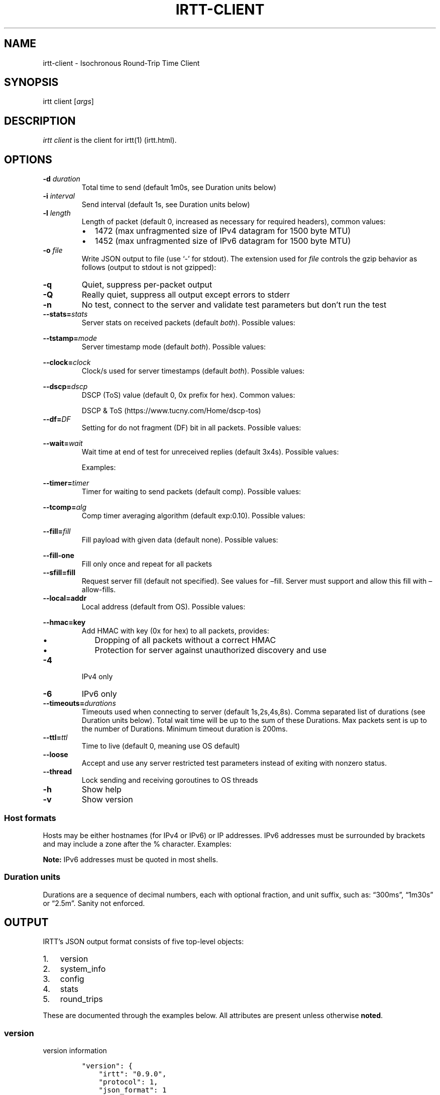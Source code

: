 .\"t
.\" Automatically generated by Pandoc 2.7
.\"
.TH "IRTT-CLIENT" "1" "February 11, 2018" "v0.9.0" "IRTT Manual"
.hy
.SH NAME
.PP
irtt-client - Isochronous Round-Trip Time Client
.SH SYNOPSIS
.PP
irtt client [\f[I]args\f[R]]
.SH DESCRIPTION
.PP
\f[I]irtt client\f[R] is the client for irtt(1) (irtt.html).
.SH OPTIONS
.TP
.B -d \f[I]duration\f[R]
Total time to send (default 1m0s, see Duration units below)
.TP
.B -i \f[I]interval\f[R]
Send interval (default 1s, see Duration units below)
.TP
.B -l \f[I]length\f[R]
Length of packet (default 0, increased as necessary for required
headers), common values:
.RS
.IP \[bu] 2
1472 (max unfragmented size of IPv4 datagram for 1500 byte MTU)
.IP \[bu] 2
1452 (max unfragmented size of IPv6 datagram for 1500 byte MTU)
.RE
.TP
.B -o \f[I]file\f[R]
Write JSON output to file (use `-' for stdout).
The extension used for \f[I]file\f[R] controls the gzip behavior as
follows (output to stdout is not gzipped):
.RS
.PP
.TS
tab(@);
l l.
T{
Extension
T}@T{
Behavior
T}
_
T{
none
T}@T{
extension .json.gz is added, output is gzipped
T}
T{
\&.json.gz
T}@T{
output is gzipped
T}
T{
\&.gz
T}@T{
output is gzipped, extension changed to .json.gz
T}
T{
\&.json
T}@T{
output is not gzipped
T}
.TE
.RE
.TP
.B -q
Quiet, suppress per-packet output
.TP
.B -Q
Really quiet, suppress all output except errors to stderr
.TP
.B -n
No test, connect to the server and validate test parameters but
don\[cq]t run the test
.TP
.B --stats=\f[I]stats\f[R]
Server stats on received packets (default \f[I]both\f[R]).
Possible values:
.RS
.PP
.TS
tab(@);
l l.
T{
Value
T}@T{
Meaning
T}
_
T{
\f[I]none\f[R]
T}@T{
no server stats on received packets
T}
T{
\f[I]count\f[R]
T}@T{
total count of received packets
T}
T{
\f[I]window\f[R]
T}@T{
receipt status of last 64 packets with each reply
T}
T{
\f[I]both\f[R]
T}@T{
both count and window
T}
.TE
.RE
.TP
.B --tstamp=\f[I]mode\f[R]
Server timestamp mode (default \f[I]both\f[R]).
Possible values:
.RS
.PP
.TS
tab(@);
l l.
T{
Value
T}@T{
Meaning
T}
_
T{
\f[I]none\f[R]
T}@T{
request no timestamps
T}
T{
\f[I]send\f[R]
T}@T{
request timestamp at server send
T}
T{
\f[I]receive\f[R]
T}@T{
request timestamp at server receive
T}
T{
\f[I]both\f[R]
T}@T{
request both send and receive timestamps
T}
T{
\f[I]midpoint\f[R]
T}@T{
request midpoint timestamp (send/receive avg)
T}
.TE
.RE
.TP
.B --clock=\f[I]clock\f[R]
Clock/s used for server timestamps (default \f[I]both\f[R]).
Possible values:
.RS
.PP
.TS
tab(@);
l l.
T{
Value
T}@T{
Meaning
T}
_
T{
\f[I]wall\f[R]
T}@T{
wall clock only
T}
T{
\f[I]monotonic\f[R]
T}@T{
monotonic clock only
T}
T{
\f[I]both\f[R]
T}@T{
both clocks
T}
.TE
.RE
.TP
.B --dscp=\f[I]dscp\f[R]
DSCP (ToS) value (default 0, 0x prefix for hex).
Common values:
.RS
.PP
.TS
tab(@);
l l.
T{
Value
T}@T{
Meaning
T}
_
T{
0
T}@T{
Best effort
T}
T{
8
T}@T{
CS1- Bulk
T}
T{
40
T}@T{
CS5- Video
T}
T{
46
T}@T{
EF- Expedited forwarding
T}
.TE
.PP
DSCP & ToS (https://www.tucny.com/Home/dscp-tos)
.RE
.TP
.B --df=\f[I]DF\f[R]
Setting for do not fragment (DF) bit in all packets.
Possible values:
.RS
.PP
.TS
tab(@);
l l.
T{
Value
T}@T{
Meaning
T}
_
T{
\f[I]default\f[R]
T}@T{
OS default
T}
T{
\f[I]false\f[R]
T}@T{
DF bit not set
T}
T{
\f[I]true\f[R]
T}@T{
DF bit set
T}
.TE
.RE
.TP
.B --wait=\f[I]wait\f[R]
Wait time at end of test for unreceived replies (default 3x4s).
Possible values:
.RS
.PP
.TS
tab(@);
l l.
T{
Format
T}@T{
Meaning
T}
_
T{
#\f[I]x\f[R]duration
T}@T{
# times max RTT, or duration if no response
T}
T{
#\f[I]r\f[R]duration
T}@T{
# times RTT, or duration if no response
T}
T{
duration
T}@T{
fixed duration (see Duration units below)
T}
.TE
.PP
Examples:
.PP
.TS
tab(@);
l l.
T{
Example
T}@T{
Meaning
T}
_
T{
3x4s
T}@T{
3 times max RTT, or 4 seconds if no response
T}
T{
1500ms
T}@T{
fixed 1500 milliseconds
T}
.TE
.RE
.TP
.B --timer=\f[I]timer\f[R]
Timer for waiting to send packets (default comp).
Possible values:
.RS
.PP
.TS
tab(@);
l l.
T{
Value
T}@T{
Meaning
T}
_
T{
\f[I]simple\f[R]
T}@T{
Go\[cq]s standard time.Timer
T}
T{
\f[I]comp\f[R]
T}@T{
Simple timer with error compensation (see -tcomp)
T}
T{
\f[I]hybrid:\f[R]#
T}@T{
Hybrid comp/busy timer with sleep factor (default 0.95)
T}
T{
\f[I]busy\f[R]
T}@T{
busy wait loop (high precision and CPU, blasphemy)
T}
.TE
.RE
.TP
.B --tcomp=\f[I]alg\f[R]
Comp timer averaging algorithm (default exp:0.10).
Possible values:
.RS
.PP
.TS
tab(@);
l l.
T{
Value
T}@T{
Meaning
T}
_
T{
\f[I]avg\f[R]
T}@T{
Cumulative average error
T}
T{
\f[I]win:\f[R]#
T}@T{
Moving average error with window # (default 5)
T}
T{
\f[I]exp:\f[R]#
T}@T{
Exponential average with alpha # (default 0.10)
T}
.TE
.RE
.TP
.B --fill=\f[I]fill\f[R]
Fill payload with given data (default none).
Possible values:
.RS
.PP
.TS
tab(@);
l l.
T{
Value
T}@T{
Meaning
T}
_
T{
\f[I]none\f[R]
T}@T{
Leave payload as all zeroes
T}
T{
\f[I]rand\f[R]
T}@T{
Use random bytes from Go\[cq]s math.rand
T}
T{
\f[I]pattern:\f[R]XX
T}@T{
Use repeating pattern of hex (default 69727474)
T}
.TE
.RE
.TP
.B --fill-one
Fill only once and repeat for all packets
.TP
.B --sfill=fill
Request server fill (default not specified).
See values for \[en]fill.
Server must support and allow this fill with \[en]allow-fills.
.TP
.B --local=addr
Local address (default from OS).
Possible values:
.RS
.PP
.TS
tab(@);
l l.
T{
Value
T}@T{
Meaning
T}
_
T{
\f[I]:port\f[R]
T}@T{
Unspecified address (all IPv4/IPv6 addresses) with port
T}
T{
\f[I]host\f[R]
T}@T{
Host with dynamic port, see Host formats below
T}
T{
\f[I]host:port\f[R]
T}@T{
Host with specified port, see Host formats below
T}
.TE
.RE
.TP
.B --hmac=key
Add HMAC with key (0x for hex) to all packets, provides:
.RS
.IP \[bu] 2
Dropping of all packets without a correct HMAC
.IP \[bu] 2
Protection for server against unauthorized discovery and use
.RE
.TP
.B -4
IPv4 only
.TP
.B -6
IPv6 only
.TP
.B --timeouts=\f[I]durations\f[R]
Timeouts used when connecting to server (default 1s,2s,4s,8s).
Comma separated list of durations (see Duration units below).
Total wait time will be up to the sum of these Durations.
Max packets sent is up to the number of Durations.
Minimum timeout duration is 200ms.
.TP
.B --ttl=\f[I]ttl\f[R]
Time to live (default 0, meaning use OS default)
.TP
.B --loose
Accept and use any server restricted test parameters instead of exiting
with nonzero status.
.TP
.B --thread
Lock sending and receiving goroutines to OS threads
.TP
.B -h
Show help
.TP
.B -v
Show version
.SS Host formats
.PP
Hosts may be either hostnames (for IPv4 or IPv6) or IP addresses.
IPv6 addresses must be surrounded by brackets and may include a zone
after the % character.
Examples:
.PP
.TS
tab(@);
l l.
T{
Type
T}@T{
Example
T}
_
T{
IPv4 IP
T}@T{
192.168.1.10
T}
T{
IPv6 IP
T}@T{
[2001:db8:8f::2/32]
T}
T{
IPv4/6 hostname
T}@T{
localhost
T}
.TE
.PP
\f[B]Note:\f[R] IPv6 addresses must be quoted in most shells.
.SS Duration units
.PP
Durations are a sequence of decimal numbers, each with optional
fraction, and unit suffix, such as: \[lq]300ms\[rq], \[lq]1m30s\[rq] or
\[lq]2.5m\[rq].
Sanity not enforced.
.PP
.TS
tab(@);
l l.
T{
Suffix
T}@T{
Unit
T}
_
T{
h
T}@T{
hours
T}
T{
m
T}@T{
minutes
T}
T{
s
T}@T{
seconds
T}
T{
ms
T}@T{
milliseconds
T}
T{
ns
T}@T{
nanoseconds
T}
.TE
.SH OUTPUT
.PP
IRTT\[cq]s JSON output format consists of five top-level objects:
.IP "1." 3
version
.IP "2." 3
system_info
.IP "3." 3
config
.IP "4." 3
stats
.IP "5." 3
round_trips
.PP
These are documented through the examples below.
All attributes are present unless otherwise \f[B]noted\f[R].
.SS version
.PP
version information
.IP
.nf
\f[C]
\[dq]version\[dq]: {
    \[dq]irtt\[dq]: \[dq]0.9.0\[dq],
    \[dq]protocol\[dq]: 1,
    \[dq]json_format\[dq]: 1
},
\f[R]
.fi
.IP \[bu] 2
\f[I]irtt\f[R] the IRTT version number
.IP \[bu] 2
\f[I]protocol\f[R] the protocol version number (increments mean
incompatible changes)
.IP \[bu] 2
\f[I]json_format\f[R] the JSON format number (increments mean
incompatible changes)
.SS system_info
.PP
a few basic pieces of system information
.IP
.nf
\f[C]
\[dq]system_info\[dq]: {
    \[dq]os\[dq]: \[dq]darwin\[dq],
    \[dq]cpus\[dq]: 8,
    \[dq]go_version\[dq]: \[dq]go1.9.2\[dq],
    \[dq]hostname\[dq]: \[dq]tron.local\[dq]
},
\f[R]
.fi
.IP \[bu] 2
\f[I]os\f[R] the Operating System from Go\[cq]s \f[I]runtime.GOOS\f[R]
.IP \[bu] 2
\f[I]cpus\f[R] the number of CPUs reported by Go\[cq]s
\f[I]runtime.NumCPU()\f[R], which reflects the number of logical rather
than physical CPUs.
In the example below, the number 8 is reported for a Core i7 (quad core)
with hyperthreading (2 threads per core).
.IP \[bu] 2
\f[I]go_version\f[R] the version of Go the executable was built with
.IP \[bu] 2
\f[I]hostname\f[R] the local hostname
.SS config
.PP
the configuration used for the test
.IP
.nf
\f[C]
\[dq]config\[dq]: {
    \[dq]local_address\[dq]: \[dq]127.0.0.1:51203\[dq],
    \[dq]remote_address\[dq]: \[dq]127.0.0.1:2112\[dq],
    \[dq]open_timeouts\[dq]: \[dq]1s,2s,4s,8s\[dq],
    \[dq]params\[dq]: {
        \[dq]proto_version\[dq]: 1,
        \[dq]duration\[dq]: 600000000,
        \[dq]interval\[dq]: 200000000,
        \[dq]length\[dq]: 48,
        \[dq]received_stats\[dq]: \[dq]both\[dq],
        \[dq]stamp_at\[dq]: \[dq]both\[dq],
        \[dq]clock\[dq]: \[dq]both\[dq],
        \[dq]dscp\[dq]: 0,
        \[dq]server_fill\[dq]: \[dq]\[dq]
    },
    \[dq]loose\[dq]: false,
    \[dq]ip_version\[dq]: \[dq]IPv4\[dq],
    \[dq]df\[dq]: 0,
    \[dq]ttl\[dq]: 0,
    \[dq]timer\[dq]: \[dq]comp\[dq],
    \[dq]waiter\[dq]: \[dq]3x4s\[dq],
    \[dq]filler\[dq]: \[dq]none\[dq],
    \[dq]fill_one\[dq]: false,
    \[dq]thread_lock\[dq]: false,
    \[dq]supplied\[dq]: {
        \[dq]local_address\[dq]: \[dq]:0\[dq],
        \[dq]remote_address\[dq]: \[dq]localhost\[dq],
        \[dq]open_timeouts\[dq]: \[dq]1s,2s,4s,8s\[dq],
        \[dq]params\[dq]: {
            \[dq]proto_version\[dq]: 1,
            \[dq]duration\[dq]: 600000000,
            \[dq]interval\[dq]: 200000000,
            \[dq]length\[dq]: 0,
            \[dq]received_stats\[dq]: \[dq]both\[dq],
            \[dq]stamp_at\[dq]: \[dq]both\[dq],
            \[dq]clock\[dq]: \[dq]both\[dq],
            \[dq]dscp\[dq]: 0,
            \[dq]server_fill\[dq]: \[dq]\[dq]
        },
        \[dq]loose\[dq]: false,
        \[dq]ip_version\[dq]: \[dq]IPv4+6\[dq],
        \[dq]df\[dq]: 0,
        \[dq]ttl\[dq]: 0,
        \[dq]timer\[dq]: \[dq]comp\[dq],
        \[dq]waiter\[dq]: \[dq]3x4s\[dq],
        \[dq]filler\[dq]: \[dq]none\[dq],
        \[dq]fill_one\[dq]: false,
        \[dq]thread_lock\[dq]: false
    }
},
\f[R]
.fi
.IP \[bu] 2
\f[I]local_address\f[R] the local address (IP:port) for the client
.IP \[bu] 2
\f[I]remote_address\f[R] the remote address (IP:port) for the server
.IP \[bu] 2
\f[I]open_timeouts\f[R] a list of timeout durations used after an open
packet is sent
.IP \[bu] 2
\f[I]params\f[R] are the parameters that were negotiated with the
server, including:
.RS 2
.IP \[bu] 2
\f[I]proto_version\f[R] protocol version number
.IP \[bu] 2
\f[I]duration\f[R] duration of the test, in nanoseconds
.IP \[bu] 2
\f[I]interval\f[R] send interval, in nanoseconds
.IP \[bu] 2
\f[I]length\f[R] packet length
.IP \[bu] 2
\f[I]received_stats\f[R] statistics for packets received by server
(none, count, window or both, \f[I]--stats\f[R] flag for irtt client)
.IP \[bu] 2
\f[I]stamp_at\f[R] timestamp selection parameter (none, send, receive,
both or midpoint, \f[I]--tstamp\f[R] flag for irtt client)
.IP \[bu] 2
\f[I]clock\f[R] clock selection parameter (wall or monotonic,
\f[I]--clock\f[R] flag for irtt client)
.IP \[bu] 2
\f[I]dscp\f[R] the
DSCP (https://en.wikipedia.org/wiki/Differentiated_services) value
.IP \[bu] 2
\f[I]server_fill\f[R] the requested server fill (\f[I]--sfill\f[R] flag
for irtt client)
.RE
.IP \[bu] 2
\f[I]loose\f[R] if true, client accepts and uses restricted server
parameters, with a warning
.IP \[bu] 2
\f[I]ip_version\f[R] the IP version used (IPv4 or IPv6)
.IP \[bu] 2
\f[I]df\f[R] the do-not-fragment setting (0 == OS default, 1 == false, 2
== true)
.IP \[bu] 2
\f[I]ttl\f[R] the IP
time-to-live (https://en.wikipedia.org/wiki/Time_to_live) value
.IP \[bu] 2
\f[I]timer\f[R] the timer used: simple, comp, hybrid or busy (irtt
client --timer flag)
.IP \[bu] 2
\f[I]time_source\f[R] the time source used: go or windows
.IP \[bu] 2
\f[I]waiter\f[R] the waiter used: fixed duration, multiple of RTT or
multiple of max RTT (irtt client \f[I]--wait\f[R] flag)
.IP \[bu] 2
\f[I]filler\f[R] the packet filler used: none, rand or pattern (irtt
client \f[I]--fill\f[R] flag)
.IP \[bu] 2
\f[I]fill_one\f[R] whether to fill only once and repeat for all packets
(irtt client \f[I]--fill-one\f[R] flag)
.IP \[bu] 2
\f[I]thread_lock\f[R] whether to lock packet handling goroutines to OS
threads
.IP \[bu] 2
\f[I]supplied\f[R] a nested \f[I]config\f[R] object with the
configuration as originally supplied to the API or \f[I]irtt\f[R]
command.
The supplied configuration can differ from the final configuration in
the following ways:
.RS 2
.IP \[bu] 2
\f[I]local_address\f[R] and \f[I]remote_address\f[R] may have hostnames
or named ports before being resolved to an IP and numbered port
.IP \[bu] 2
\f[I]ip_version\f[R] may be IPv4+6 before it is determined after address
resolution
.IP \[bu] 2
\f[I]params\f[R] may be different before the server applies restrictions
based on its configuration
.RE
.SS stats
.PP
statistics for the results
.IP
.nf
\f[C]
\[dq]stats\[dq]: {
    \[dq]start_time\[dq]: {
        \[dq]wall\[dq]: 1528621979787034330,
        \[dq]monotonic\[dq]: 5136247
    },
    \[dq]send_call\[dq]: {
        \[dq]total\[dq]: 79547,
        \[dq]n\[dq]: 3,
        \[dq]min\[dq]: 17790,
        \[dq]max\[dq]: 33926,
        \[dq]mean\[dq]: 26515,
        \[dq]stddev\[dq]: 8148,
        \[dq]variance\[dq]: 66390200
    },
    \[dq]timer_error\[dq]: {
        \[dq]total\[dq]: 227261,
        \[dq]n\[dq]: 2,
        \[dq]min\[dq]: 59003,
        \[dq]max\[dq]: 168258,
        \[dq]mean\[dq]: 113630,
        \[dq]stddev\[dq]: 77254,
        \[dq]variance\[dq]: 5968327512
    },
    \[dq]rtt\[dq]: {
        \[dq]total\[dq]: 233915,
        \[dq]n\[dq]: 2,
        \[dq]min\[dq]: 99455,
        \[dq]max\[dq]: 134460,
        \[dq]mean\[dq]: 116957,
        \[dq]median\[dq]: 116957,
        \[dq]stddev\[dq]: 24752,
        \[dq]variance\[dq]: 612675012
    },
    \[dq]send_delay\[dq]: {
        \[dq]total\[dq]: 143470,
        \[dq]n\[dq]: 2,
        \[dq]min\[dq]: 54187,
        \[dq]max\[dq]: 89283,
        \[dq]mean\[dq]: 71735,
        \[dq]median\[dq]: 71735,
        \[dq]stddev\[dq]: 24816,
        \[dq]variance\[dq]: 615864608
    },
    \[dq]receive_delay\[dq]: {
        \[dq]total\[dq]: 90445,
        \[dq]n\[dq]: 2,
        \[dq]min\[dq]: 45177,
        \[dq]max\[dq]: 45268,
        \[dq]mean\[dq]: 45222,
        \[dq]median\[dq]: 45222,
        \[dq]stddev\[dq]: 64,
        \[dq]variance\[dq]: 4140
    },
    \[dq]server_packets_received\[dq]: 2,
    \[dq]bytes_sent\[dq]: 144,
    \[dq]bytes_received\[dq]: 96,
    \[dq]duplicates\[dq]: 0,
    \[dq]late_packets\[dq]: 0,
    \[dq]wait\[dq]: 403380,
    \[dq]duration\[dq]: 400964028,
    \[dq]packets_sent\[dq]: 3,
    \[dq]packets_received\[dq]: 2,
    \[dq]packet_loss_percent\[dq]: 33.333333333333336,
    \[dq]upstream_loss_percent\[dq]: 33.333333333333336,
    \[dq]downstream_loss_percent\[dq]: 0,
    \[dq]duplicate_percent\[dq]: 0,
    \[dq]late_packets_percent\[dq]: 0,
    \[dq]ipdv_send\[dq]: {
        \[dq]total\[dq]: 35096,
        \[dq]n\[dq]: 1,
        \[dq]min\[dq]: 35096,
        \[dq]max\[dq]: 35096,
        \[dq]mean\[dq]: 35096,
        \[dq]median\[dq]: 35096,
        \[dq]stddev\[dq]: 0,
        \[dq]variance\[dq]: 0
    },
    \[dq]ipdv_receive\[dq]: {
        \[dq]total\[dq]: 91,
        \[dq]n\[dq]: 1,
        \[dq]min\[dq]: 91,
        \[dq]max\[dq]: 91,
        \[dq]mean\[dq]: 91,
        \[dq]median\[dq]: 91,
        \[dq]stddev\[dq]: 0,
        \[dq]variance\[dq]: 0
    },
    \[dq]ipdv_round_trip\[dq]: {
        \[dq]total\[dq]: 35005,
        \[dq]n\[dq]: 1,
        \[dq]min\[dq]: 35005,
        \[dq]max\[dq]: 35005,
        \[dq]mean\[dq]: 35005,
        \[dq]median\[dq]: 35005,
        \[dq]stddev\[dq]: 0,
        \[dq]variance\[dq]: 0
    },
    \[dq]server_processing_time\[dq]: {
        \[dq]total\[dq]: 20931,
        \[dq]n\[dq]: 2,
        \[dq]min\[dq]: 9979,
        \[dq]max\[dq]: 10952,
        \[dq]mean\[dq]: 10465,
        \[dq]stddev\[dq]: 688,
        \[dq]variance\[dq]: 473364
    },
    \[dq]timer_err_percent\[dq]: 0.056815,
    \[dq]timer_misses\[dq]: 0,
    \[dq]timer_miss_percent\[dq]: 0,
    \[dq]send_rate\[dq]: {
        \[dq]bps\[dq]: 2878,
        \[dq]string\[dq]: \[dq]2.9 Kbps\[dq]
    },
    \[dq]receive_rate\[dq]: {
        \[dq]bps\[dq]: 3839,
        \[dq]string\[dq]: \[dq]3.8 Kbps\[dq]
    }
},
\f[R]
.fi
.PP
\f[B]Note:\f[R] In the \f[I]stats\f[R] object, a \f[I]duration
stats\f[R] class of object repeats and will not be repeated in the
individual descriptions.
It contains statistics about nanosecond duration values and has the
following attributes:
.IP \[bu] 2
\f[I]total\f[R] the total of the duration values
.IP \[bu] 2
\f[I]n\f[R] the number of duration values
.IP \[bu] 2
\f[I]min\f[R] the minimum duration value
.IP \[bu] 2
\f[I]max\f[R] the maximum duration value
.IP \[bu] 2
\f[I]mean\f[R] the mean duration value
.IP \[bu] 2
\f[I]stddev\f[R] the standard deviation
.IP \[bu] 2
\f[I]variance\f[R] the variance
.PP
The regular attributes in \f[I]stats\f[R] are as follows:
.IP \[bu] 2
\f[I]start_time\f[R] the start time of the test (see
\f[I]round_trips\f[R] Notes for descriptions of \f[I]wall\f[R] and
\f[I]monotonic\f[R] values)
.IP \[bu] 2
\f[I]send_call\f[R] a duration stats object for the call time when
sending packets
.IP \[bu] 2
\f[I]timer_error\f[R] a duration stats object for the observed sleep
time error
.IP \[bu] 2
\f[I]rtt\f[R] a duration stats object for the round-trip time
.IP \[bu] 2
\f[I]send_delay\f[R] a duration stats object for the one-way send delay
\f[B](only available if server timestamps are enabled)\f[R]
.IP \[bu] 2
\f[I]receive_delay\f[R] a duration stats object for the one-way receive
delay \f[B](only available if server timestamps are enabled)\f[R]
.IP \[bu] 2
\f[I]server_packets_received\f[R] the number of packets received by the
server, including duplicates (always present, but only valid if the
\f[I]ReceivedStats\f[R] parameter includes \f[I]ReceivedStatsCount\f[R],
or the \f[I]--stats\f[R] flag to the irtt client is \f[I]count\f[R] or
\f[I]both\f[R])
.IP \[bu] 2
\f[I]bytes_sent\f[R] the number of UDP payload bytes sent during the
test
.IP \[bu] 2
\f[I]bytes_received\f[R] the number of UDP payload bytes received during
the test
.IP \[bu] 2
\f[I]duplicates\f[R] the number of packets received with the same
sequence number
.IP \[bu] 2
\f[I]late_packets\f[R] the number of packets received with a sequence
number lower than the previously received sequence number (one simple
metric for out-of-order packets)
.IP \[bu] 2
\f[I]wait\f[R] the actual time spent waiting for final packets, in
nanoseconds
.IP \[bu] 2
\f[I]duration\f[R] the actual duration of the test, in nanoseconds, from
the time just before the first packet was sent to the time after the
last packet was received and results are starting to be calculated
.IP \[bu] 2
\f[I]packets_sent\f[R] the number of packets sent to the server
.IP \[bu] 2
\f[I]packets_received\f[R] the number of packets received from the
server
.IP \[bu] 2
\f[I]packet_loss_percent\f[R] 100 * (\f[I]packets_sent\f[R] -
\f[I]packets_received\f[R]) / \f[I]packets_sent\f[R]
.IP \[bu] 2
\f[I]upstream_loss_percent\f[R] 100 * (\f[I]packets_sent\f[R] -
\f[I]server_packets_received\f[R] / \f[I]packets_sent\f[R]) (always
present, but only valid if \f[I]server_packets_received\f[R] is valid)
.IP \[bu] 2
\f[I]downstream_loss_percent\f[R] 100 *
(\f[I]server_packets_received\f[R] - \f[I]packets_received\f[R] /
\f[I]server_packets_received\f[R]) (always present, but only valid if
\f[I]server_packets_received\f[R] is valid)
.IP \[bu] 2
\f[I]duplicate_percent\f[R] 100 * \f[I]duplicates\f[R] /
\f[I]packets_received\f[R]
.IP \[bu] 2
\f[I]late_packets_percent\f[R] 100 * \f[I]late_packets\f[R] /
\f[I]packets_received\f[R]
.IP \[bu] 2
\f[I]ipdv_send\f[R] a duration stats object for the send
IPDV (https://en.wikipedia.org/wiki/Packet_delay_variation) \f[B](only
available if server timestamps are enabled)\f[R]
.IP \[bu] 2
\f[I]ipdv_receive\f[R] a duration stats object for the receive
IPDV (https://en.wikipedia.org/wiki/Packet_delay_variation) \f[B](only
available if server timestamps are enabled)\f[R]
.IP \[bu] 2
\f[I]ipdv_round_trip\f[R] a duration stats object for the round-trip
IPDV (https://en.wikipedia.org/wiki/Packet_delay_variation)
\f[B](available regardless of whether server timestamps are enabled or
not)\f[R]
.IP \[bu] 2
\f[I]server_processing_time\f[R] a duration stats object for the time
the server took after it received the packet to when it sent the
response \f[B](only available when both send and receive timestamps are
enabled)\f[R]
.IP \[bu] 2
\f[I]timer_err_percent\f[R] the mean of the absolute values of the timer
error, as a percentage of the interval
.IP \[bu] 2
\f[I]timer_misses\f[R] the number of times the timer missed the interval
(was at least 50% over the scheduled time)
.IP \[bu] 2
\f[I]timer_miss_percent\f[R] 100 * \f[I]timer_misses\f[R] / expected
packets sent
.IP \[bu] 2
\f[I]send_rate\f[R] the send bitrate (bits-per-second and corresponding
string), calculated using the number of UDP payload bytes sent between
the time right before the first send call and the time right after the
last send call
.IP \[bu] 2
\f[I]receive_rate\f[R] the receive bitrate (bits-per-second and
corresponding string), calculated using the number of UDP payload bytes
received between the time right after the first receive call and the
time right after the last receive call
.SS round_trips
.PP
each round-trip is a single request to / reply from the server
.IP
.nf
\f[C]
\[dq]round_trips\[dq]: [
    {
        \[dq]seqno\[dq]: 0,
        \[dq]lost\[dq]: false,
        \[dq]timestamps\[dq]: {
            \[dq]client\[dq]: {
                \[dq]receive\[dq]: {
                    \[dq]wall\[dq]: 1508180723502871779,
                    \[dq]monotonic\[dq]: 2921143
                },
                \[dq]send\[dq]: {
                    \[dq]wall\[dq]: 1508180723502727340,
                    \[dq]monotonic\[dq]: 2776704
                }
            },
            \[dq]server\[dq]: {
                \[dq]receive\[dq]: {
                    \[dq]wall\[dq]: 1508180723502816623,
                    \[dq]monotonic\[dq]: 32644353327
                },
                \[dq]send\[dq]: {
                    \[dq]wall\[dq]: 1508180723502826602,
                    \[dq]monotonic\[dq]: 32644363306
                }
            }
        },
        \[dq]delay\[dq]: {
            \[dq]receive\[dq]: 45177,
            \[dq]rtt\[dq]: 134460,
            \[dq]send\[dq]: 89283
        },
        \[dq]ipdv\[dq]: {}
    },
    {
        \[dq]seqno\[dq]: 1,
        \[dq]lost\[dq]: false,
        \[dq]timestamps\[dq]: {
            \[dq]client\[dq]: {
                \[dq]receive\[dq]: {
                    \[dq]wall\[dq]: 1508180723702917735,
                    \[dq]monotonic\[dq]: 202967099
                },
                \[dq]send\[dq]: {
                    \[dq]wall\[dq]: 1508180723702807328,
                    \[dq]monotonic\[dq]: 202856692
                }
            },
            \[dq]server\[dq]: {
                \[dq]receive\[dq]: {
                    \[dq]wall\[dq]: 1508180723702861515,
                    \[dq]monotonic\[dq]: 32844398219
                },
                \[dq]send\[dq]: {
                    \[dq]wall\[dq]: 1508180723702872467,
                    \[dq]monotonic\[dq]: 32844409171
                }
            }
        },
        \[dq]delay\[dq]: {
            \[dq]receive\[dq]: 45268,
            \[dq]rtt\[dq]: 99455,
            \[dq]send\[dq]: 54187
        },
        \[dq]ipdv\[dq]: {
            \[dq]receive\[dq]: 91,
            \[dq]rtt\[dq]: -35005,
            \[dq]send\[dq]: -35096
        }
    },
    {
        \[dq]seqno\[dq]: 2,
        \[dq]lost\[dq]: true,
        \[dq]timestamps\[dq]: {
            \[dq]client\[dq]: {
                \[dq]receive\[dq]: {},
                \[dq]send\[dq]: {
                    \[dq]wall\[dq]: 1508180723902925971,
                    \[dq]monotonic\[dq]: 402975335
                }
            },
            \[dq]server\[dq]: {
                \[dq]receive\[dq]: {},
                \[dq]send\[dq]: {}
            }
        },
        \[dq]delay\[dq]: {},
        \[dq]ipdv\[dq]: {}
    }
]
\f[R]
.fi
.PP
\f[B]Note:\f[R] \f[I]wall\f[R] values are from Go\[cq]s
\f[I]time.Time.UnixNano()\f[R], the number of nanoseconds elapsed since
January 1, 1970 UTC
.PP
\f[B]Note:\f[R] \f[I]monotonic\f[R] values are the number of nanoseconds
since some arbitrary point in time, so can only be relied on to measure
duration
.IP \[bu] 2
\f[I]seqno\f[R] the sequence number
.IP \[bu] 2
\f[I]lost\f[R] the lost status of the packet, which can be one of
\f[I]false\f[R], \f[I]true\f[R], \f[I]true_down\f[R] or
\f[I]true_up\f[R].
The \f[I]true_down\f[R] and \f[I]true_up\f[R] values are only possible
if the \f[I]ReceivedStats\f[R] parameter includes
\f[I]ReceivedStatsWindow\f[R] (irtt client \f[I]--stats\f[R] flag).
Even then, if it could not be determined whether the packet was lost
upstream or downstream, the value \f[I]true\f[R] is used.
.IP \[bu] 2
\f[I]timestamps\f[R] the client and server timestamps
.RS 2
.IP \[bu] 2
\f[I]client\f[R] the client send and receive wall and monotonic
timestamps \f[B](\f[BI]receive\f[B] values only present if
\f[BI]lost\f[B] is false)\f[R]
.IP \[bu] 2
\f[I]server\f[R] the server send and receive wall and monotonic
timestamps \f[B](both \f[BI]send\f[B] and \f[BI]receive\f[B] values not
present if \f[BI]lost\f[B] is true)\f[R], and additionally:
.RS 2
.IP \[bu] 2
\f[I]send\f[R] values are not present if the StampAt (irtt client
\f[I]--tstamp\f[R] flag) does not include send timestamps
.IP \[bu] 2
\f[I]receive\f[R] values are not present if the StampAt (irtt client
\f[I]--tstamp\f[R] flag) does not include receive timestamps
.IP \[bu] 2
\f[I]wall\f[R] values are not present if the Clock (irtt client
\f[I]--clock\f[R] flag) does not include wall values or server
timestamps are not enabled
.IP \[bu] 2
\f[I]monotonic\f[R] values are not present if the Clock (irtt client
\f[I]--clock\f[R] flag) does not include monotonic values or server
timestamps are not enabled
.RE
.RE
.IP \[bu] 2
\f[I]delay\f[R] an object containing the delay values
.RS 2
.IP \[bu] 2
\f[I]receive\f[R] the one-way receive delay, in nanoseconds
\f[B](present only if server timestamps are enabled and at least one
wall clock value is available)\f[R]
.IP \[bu] 2
\f[I]rtt\f[R] the round-trip time, in nanoseconds, always present
.IP \[bu] 2
\f[I]send\f[R] the one-way send delay, in nanoseconds \f[B](present only
if server timestamps are enabled and at least one wall clock value is
available)\f[R]
.RE
.IP \[bu] 2
\f[I]ipdv\f[R] an object containing the
IPDV (https://en.wikipedia.org/wiki/Packet_delay_variation) values
\f[B](attributes present only for \f[BI]seqno\f[B] > 0, and if
\f[BI]lost\f[B] is \f[BI]false\f[B] for both the current and previous
\f[BI]round_trip\f[B])\f[R]
.RS 2
.IP \[bu] 2
\f[I]receive\f[R] the difference in receive delay relative to the
previous packet \f[B](present only if at least one server timestamp is
available)\f[R]
.IP \[bu] 2
\f[I]rtt\f[R] the difference in round-trip time relative to the previous
packet (always present for \f[I]seqno\f[R] > 0)
.IP \[bu] 2
\f[I]send\f[R] the difference in send delay relative to the previous
packet \f[B](present only if at least one server timestamp is
available)\f[R]
.RE
.SH EXIT STATUS
.PP
\f[I]irtt client\f[R] exits with one of the following status codes:
.PP
.TS
tab(@);
l l.
T{
Code
T}@T{
Meaning
T}
_
T{
0
T}@T{
Success
T}
T{
1
T}@T{
Runtime error
T}
T{
2
T}@T{
Command line error
T}
T{
3
T}@T{
Two interrupt signals received
T}
.TE
.SH WARNINGS
.PP
It is possible with the irtt client to dramatically harm network
performance by using intervals that are too low, particularly in
combination with large packet lengths.
Careful consideration should be given before using sub-millisecond
intervals, not only because of the impact on the network, but also
because:
.IP \[bu] 2
Timer accuracy at sub-millisecond intervals may begin to suffer without
the use of a custom kernel or the busy timer (which pins the CPU)
.IP \[bu] 2
Memory consumption for results storage and system CPU time both rise
rapidly
.IP \[bu] 2
The granularity of the results reported may very well not be required
.SH EXAMPLES
.TP
.B $ irtt client localhost
Sends requests once per second for one minute to localhost.
.TP
.B $ irtt client -i 200ms -d 10s -o - localhost
Sends requests every 0.2 sec for 10 seconds to localhost.
Writes JSON output to stdout.
.TP
.B $ irtt client -i 20ms -d 1m -l 172 --fill=rand --sfill=rand 192.168.100.10
Sends requests every 20ms for one minute to 192.168.100.10.
Fills both the client and server payload with random data.
This simulates a G.711 VoIP conversation, one of the most commonly used
codecs for VoIP as of this writing.
.TP
.B $ irtt client -i 0.1s -d 5s -6 --dscp=46 irtt.example.org
Sends requests with IPv6 every 100ms for 5 seconds to irtt.example.org.
Sets the DSCP value (ToS field) of requests and responses to 46
(Expedited Forwarding).
.TP
.B $ irtt client --hmac=secret -d 10s \[lq][2001:db8:8f::2/32]:64381\[rq]
Sends requests to the specified IPv6 IP on port 64381 every second for
10 seconds.
Adds an HMAC to each packet with the key \f[I]secret\f[R].
.SH SEE ALSO
.PP
irtt(1) (irtt.html), irtt-server(1) (irtt-server.html)
.PP
IRTT GitHub repository (https://github.com/heistp/irtt/)
